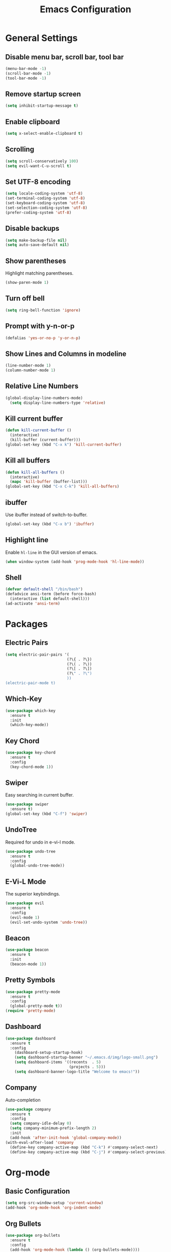 #+TITLE: Emacs Configuration
#+CREATOR: ddmin
#+LANGUAGE: en
#+STARTUP: show2levels
#+OPTIONS: num:nil
#+ATTR_HTML: :style margin-left: auto; margin-right: auto;

[[./img/logo-small.png]]

* General Settings

** Disable menu bar, scroll bar, tool bar

#+begin_src emacs-lisp
  (menu-bar-mode -1)
  (scroll-bar-mode -1)
  (tool-bar-mode -1)
#+end_src

** Remove startup screen

#+begin_src emacs-lisp
  (setq inhibit-startup-message t)
#+end_src

** Enable clipboard

#+begin_src emacs-lisp
  (setq x-select-enable-clipboard t)
#+end_src

** Scrolling

#+begin_src emacs-lisp
  (setq scroll-conservatively 100)
  (setq evil-want-C-u-scroll t)
#+end_src

** Set UTF-8 encoding

#+begin_src emacs-lisp
  (setq locale-coding-system 'utf-8)
  (set-terminal-coding-system 'utf-8)
  (set-keyboard-coding-system 'utf-8)
  (set-selection-coding-system 'utf-8)
  (prefer-coding-system 'utf-8)
#+end_src

** Disable backups

#+begin_src emacs-lisp
  (setq make-backup-file nil)
  (setq auto-save-default nil)
#+end_src

** Show parentheses

Highlight matching parentheses.
#+begin_src emacs-lisp
  (show-paren-mode 1)
#+end_src

** Turn off bell

#+begin_src emacs-lisp
  (setq ring-bell-function 'ignore)
#+end_src

** Prompt with y-n-or-p

#+begin_src emacs-lisp
  (defalias 'yes-or-no-p 'y-or-n-p)
#+end_src

** Show Lines and Columns in modeline

#+begin_src emacs-lisp
  (line-number-mode 1)
  (column-number-mode 1)
#+end_src

** Relative Line Numbers

#+begin_src emacs-lisp
(global-display-line-numbers-mode)
  (setq display-line-numbers-type 'relative)
#+end_src

** Kill current buffer

#+begin_src emacs-lisp
  (defun kill-current-buffer ()
    (interactive)
    (kill-buffer (current-buffer)))
  (global-set-key (kbd "C-x k") 'kill-current-buffer)
#+end_src

** Kill all buffers

#+begin_src emacs-lisp
  (defun kill-all-buffers ()
    (interactive)
    (mapc 'kill-buffer (buffer-list)))
  (global-set-key (kbd "C-x C-k") 'kill-all-buffers)
#+end_src

** ibuffer

Use ibuffer instead of switch-to-buffer.
#+begin_src emacs-lisp
  (global-set-key (kbd "C-x b") 'ibuffer)
#+end_src

** Highlight line

Enable =hl-line= in the GUI version of emacs.
#+begin_src emacs-lisp
  (when window-system (add-hook 'prog-mode-hook 'hl-line-mode))
#+end_src

** Shell

#+begin_src emacs-lisp
  (defvar default-shell "/bin/bash")
  (defadvice ansi-term (before force-bash)
    (interactive (list default-shell)))
  (ad-activate 'ansi-term)
#+end_src


* Packages

** Electric Pairs

#+begin_src emacs-lisp
  (setq electric-pair-pairs '(
                             (?\{ . ?\})
                             (?\( . ?\))
                             (?\[ . ?\])
                             (?\" . ?\")
                             ))
  (electric-pair-mode t)
#+end_src

** Which-Key

#+begin_src emacs-lisp
  (use-package which-key
    :ensure t
    :init
    (which-key-mode))
#+end_src

** Key Chord

#+begin_src emacs-lisp
  (use-package key-chord
    :ensure t
    :config
    (key-chord-mode 1))
#+end_src

** Swiper

Easy searching in current buffer.
#+begin_src emacs-lisp
  (use-package swiper
    :ensure t)
  (global-set-key (kbd "C-f") 'swiper)
#+end_src

** UndoTree

Required for undo in e-vi-l mode.
#+begin_src emacs-lisp
  (use-package undo-tree
    :ensure t
    :config
    (global-undo-tree-mode))
#+end_src

** E-Vi-L Mode

The superior keybindings.
#+begin_src emacs-lisp
  (use-package evil
    :ensure t
    :config
    (evil-mode 1)
    (evil-set-undo-system 'undo-tree))
#+end_src

** Beacon

#+begin_src emacs-lisp
  (use-package beacon
    :ensure t
    :init
    (beacon-mode 1))
#+end_src

** Pretty Symbols

#+begin_src emacs-lisp
  (use-package pretty-mode
    :ensure t
    :config
    (global-pretty-mode t))
  (require 'pretty-mode)
#+end_src

** Dashboard

#+begin_src emacs-lisp
(use-package dashboard
  :ensure t
  :config
    (dashboard-setup-startup-hook)
    (setq dashboard-startup-banner "~/.emacs.d/img/logo-small.png")
    (setq dashboard-items '((recents  . 5)
                            (projects . 5)))
    (setq dashboard-banner-logo-title "Welcome to emacs!"))
#+end_src

** Company

Auto-completion
#+begin_src emacs-lisp
  (use-package company
    :ensure t
    :config
    (setq company-idle-delay 0)
    (setq company-minimum-prefix-length 2)
    :init
    (add-hook 'after-init-hook 'global-company-mode))
  (with-eval-after-load 'company
    (define-key company-active-map (kbd "C-k") #'company-select-next)
    (define-key company-active-map (kbd "C-j") #'company-select-previous))
#+end_src


* Org-mode

** Basic Configuration

#+begin_src emacs-lisp
  (setq org-src-window-setup 'current-window)
  (add-hook 'org-mode-hook 'org-indent-mode)
#+end_src

** Org Bullets

#+begin_src emacs-lisp
  (use-package org-bullets
    :ensure t
    :config
    (add-hook 'org-mode-hook (lambda () (org-bullets-mode))))
#+end_src

** Enable inline images

#+begin_src emacs-lisp
  (setq org-startup-with-inline-images t)
#+end_src


* IDO

** enable ido mode

#+begin_src emacs-lisp
  (setq ido-enable-flex-matching nil)
  (setq ido-create-new-buffer 'always)
  (setq ido-everywhere t)
  (ido-mode 1)
#+end_src

** ido-vertical

#+begin_src emacs-lisp
  (use-package ido-vertical-mode
    :ensure t
    :init
    (ido-vertical-mode 1))
#+end_src

** smex

#+begin_src emacs-lisp
  (use-package smex
    :ensure t
    :init (smex-initialize)
    :bind
    ("M-x" . smex))
#+end_src


* Theme

** Gruber Darker

#+begin_src emacs-lisp
  (use-package gruber-darker-theme
    :ensure t)
  (load-theme 'gruber-darker t)
#+end_src


* Keybindings

** E-Vi-L normal mode

#+begin_src emacs-lisp
  (key-chord-define evil-insert-state-map "jk" 'evil-normal-state)
#+end_src
